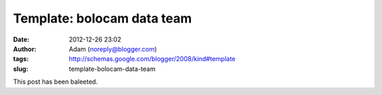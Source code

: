 Template: bolocam data team
###########################
:date: 2012-12-26 23:02
:author: Adam (noreply@blogger.com)
:tags: http://schemas.google.com/blogger/2008/kind#template
:slug: template-bolocam-data-team


This post has been baleeted.
